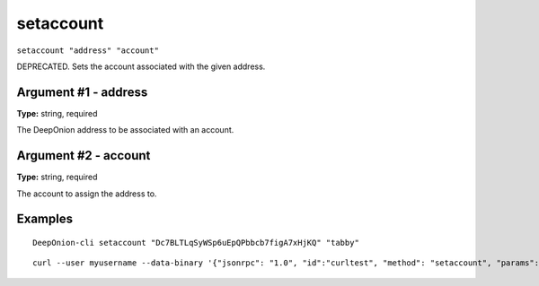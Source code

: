 .. This file is licensed under the MIT License (MIT) available on
   http://opensource.org/licenses/MIT.

setaccount
==========

``setaccount "address" "account"``

DEPRECATED. Sets the account associated with the given address.

Argument #1 - address
~~~~~~~~~~~~~~~~~~~~~

**Type:** string, required

The DeepOnion address to be associated with an account.

Argument #2 - account
~~~~~~~~~~~~~~~~~~~~~

**Type:** string, required

The account to assign the address to.

Examples
~~~~~~~~


.. highlight:: shell

::

  DeepOnion-cli setaccount "Dc7BLTLqSyWSp6uEpQPbbcb7figA7xHjKQ" "tabby"

::

  curl --user myusername --data-binary '{"jsonrpc": "1.0", "id":"curltest", "method": "setaccount", "params": ["Dc7BLTLqSyWSp6uEpQPbbcb7figA7xHjKQ", "tabby"] }' -H 'content-type: text/plain;' http://127.0.0.1:9332/

